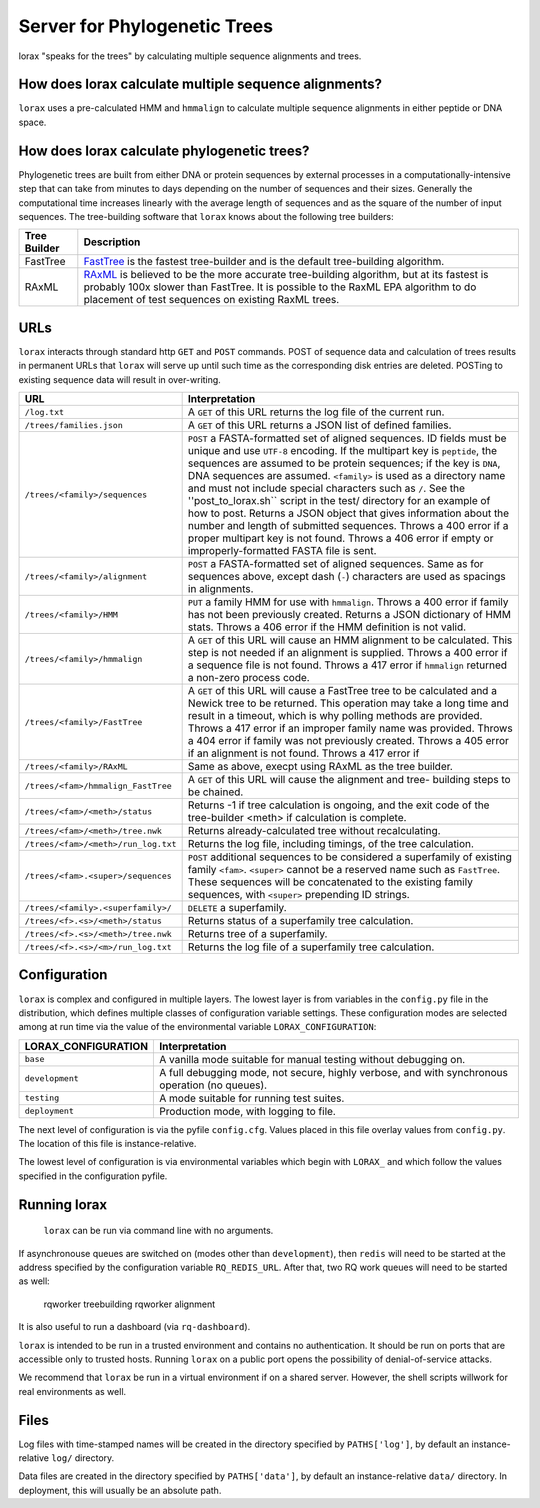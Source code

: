 Server for Phylogenetic Trees
=============================

lorax "speaks for the trees" by calculating multiple sequence alignments and trees.

How does lorax calculate multiple sequence alignments?
------------------------------------------------------
``lorax`` uses a pre-calculated HMM and ``hmmalign`` to calculate multiple sequence alignments
in either peptide or DNA
space.

How does lorax calculate phylogenetic trees?
---------------------------------------------

Phylogenetic trees are built from either DNA or protein sequences by external processes in
a computationally-intensive step that can take from minutes to days depending on the number of
sequences and their sizes. Generally the computational time
increases linearly with the average length of sequences and as the square of the number of 
input sequences.  The tree-building software that ``lorax`` knows about the following tree builders:

============= =================================================================================
Tree Builder   Description 
============= =================================================================================
FastTree      `FastTree <https://www.microbesonline.org/fasttree/>`_ is the fastest tree-builder
              and is the default tree-building algorithm.  

RAxML         `RAxML <http://sco.h-its.org/exelixis/web/software/raxml/index.html>`_ is believed
              to be the more accurate tree-building algorithm, but at its fastest is probably
              100x slower than FastTree.  It is possible to the RaxML EPA algorithm to do
              placement of test sequences on existing RaxML trees.

============= =================================================================================

URLs
----
``lorax`` interacts through standard http ``GET`` and ``POST`` commands.  POST of
sequence data and calculation of trees results in permanent URLs that ``lorax`` will serve up
until such time as the corresponding disk entries are deleted. POSTing to existing sequence
data will result in over-writing.


=================================== ===========================================================
URL                                 Interpretation
=================================== ===========================================================
``/log.txt``                        A ``GET`` of this URL returns the log file of the current
                                    run.

``/trees/families.json``            A ``GET`` of this URL returns a JSON list of defined
                                    families.

``/trees/<family>/sequences``       ``POST`` a FASTA-formatted set of aligned sequences.
                                    ID fields must be unique and use ``UTF-8`` encoding.
                                    If the multipart key is ``peptide``, the sequences
                                    are assumed to be protein sequences; if the key is
                                    ``DNA``, DNA sequences are assumed.  ``<family>``
                                    is used as a directory name and must not include
                                    special characters such as ``/``.  See the
                                    ''post_to_lorax.sh`` script in the test/ directory
                                    for an example of how to post.  Returns a JSON
                                    object that gives information about the number and
                                    length of submitted sequences.  Throws a 400 error if
                                    a proper multipart key is not found.  Throws a 406 error
                                    if empty or improperly-formatted FASTA file is sent.

``/trees/<family>/alignment``       ``POST`` a FASTA-formatted set of aligned
                                    sequences.  Same as for sequences above, except
                                    dash (``-``) characters are used as spacings in
                                    alignments.

``/trees/<family>/HMM``             ``PUT`` a family HMM for use with ``hmmalign``.  Throws
                                    a 400 error if family has not been previously created.
                                    Returns a JSON dictionary of HMM stats.  Throws a
                                    406 error if the HMM definition is not valid.

``/trees/<family>/hmmalign``        A ``GET`` of this URL will cause an HMM alignment
                                    to be calculated.  This step is not needed if
                                    an alignment is supplied.  Throws a 400 error if
                                    a sequence file is not found.  Throws a 417 error
                                    if ``hmmalign`` returned a non-zero process code.

``/trees/<family>/FastTree``        A ``GET`` of this URL will cause a FastTree tree to be
                                    calculated and a Newick tree to be returned.  This
                                    operation may take a long time and result in a timeout, which
                                    is why polling methods are provided.  Throws a 417 error
                                    if an improper family name was provided.  Throws a 404
                                    error if family was not previously created.  Throws a 405
                                    error if an alignment is not found.  Throws a 417 error if

``/trees/<family>/RAxML``           Same as above, execpt using RAxML as the tree builder.

``/trees/<fam>/hmmalign_FastTree``  A ``GET`` of this URL will cause the alignment and tree-
                                    building steps to be chained.

``/trees/<fam>/<meth>/status``      Returns -1 if tree calculation is ongoing, and the exit
                                    code of the tree-builder <meth> if calculation is complete.

``/trees/<fam>/<meth>/tree.nwk``    Returns already-calculated tree without recalculating.

``/trees/<fam>/<meth>/run_log.txt`` Returns the log file, including timings, of the tree
                                    calculation.

``/trees/<fam>.<super>/sequences``  ``POST`` additional sequences to be considered a
                                    superfamily of existing family ``<fam>``.  ``<super>``
                                    cannot be a reserved name such as ``FastTree``.  These
                                    sequences will be concatenated to the existing family
                                    sequences, with ``<super>`` prepending ID strings.

``/trees/<family>.<superfamily>/``  ``DELETE`` a superfamily.

``/trees/<f>.<s>/<meth>/status``    Returns status of a superfamily tree calculation.

``/trees/<f>.<s>/<meth>/tree.nwk``  Returns tree of a superfamily.

``/trees/<f>.<s>/<m>/run_log.txt``  Returns the log file of a superfamily tree calculation.


=================================== ===========================================================

Configuration
-------------

``lorax`` is complex and configured in multiple layers.  The lowest layer is from variables in the
``config.py`` file in the distribution, which defines multiple classes of configuration variable
settings.  These configuration modes are selected among at run time via the value of the
environmental variable ``LORAX_CONFIGURATION``:

===================== ============================================================================
LORAX_CONFIGURATION   Interpretation
===================== ============================================================================
``base``              A vanilla mode suitable for manual testing without debugging on.

``development``       A full debugging mode, not secure, highly verbose, and with synchronous
                      operation (no queues).

``testing``           A mode suitable for running test suites.

``deployment``        Production mode, with logging to file.

===================== ============================================================================

The next level of configuration is via the pyfile ``config.cfg``.  Values placed in this file
overlay values from ``config.py``.  The location of this file is instance-relative.

The lowest level of configuration is via environmental variables which begin with ``LORAX_`` and
which follow the values specified in the configuration pyfile.

Running lorax
-------------

 ``lorax`` can be run via command line with no arguments.

If asynchronouse queues are switched on (modes other than ``development``), then ``redis``
will need to be started at the address specified by the configuration variable ``RQ_REDIS_URL``.
After that, two RQ work queues will need to be started as well:

    rqworker treebuilding
    rqworker alignment

It is also useful to run a dashboard (via ``rq-dashboard``).

``lorax`` is intended to be run in a trusted environment and contains no authentication.  It should be
run on ports that are accessible only to trusted hosts.  Running ``lorax`` on a public port opens the
possibility of denial-of-service attacks.

We recommend that ``lorax`` be run in a virtual environment if on a shared server.  However, the shell
scripts willwork for real environments as well.

Files
-----

Log files with time-stamped names will be created in the directory specified by ``PATHS['log']``, by
default an instance-relative ``log/`` directory.

Data files are created in the directory specified by ``PATHS['data']``, by default an instance-relative
``data/`` directory.  In deployment, this will usually be an absolute path.
